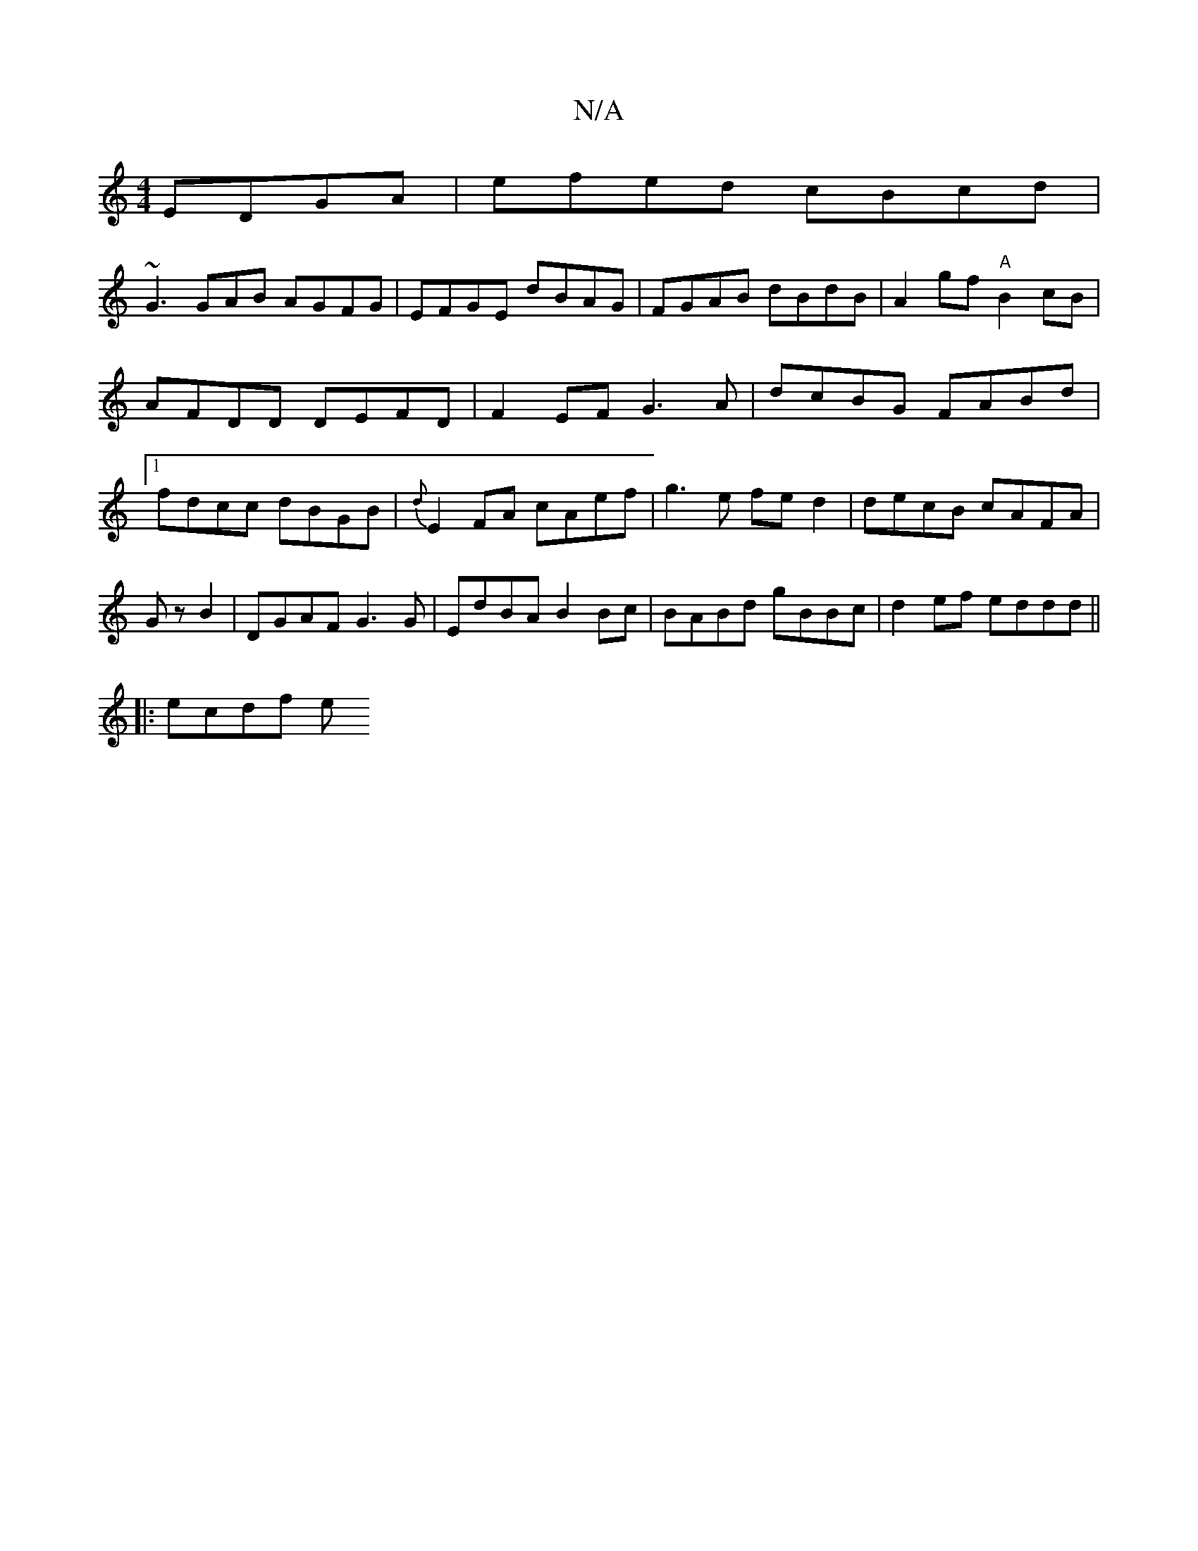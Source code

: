 X:1
T:N/A
M:4/4
R:N/A
K:Cmajor
EDGA|efed cBcd|
~G3 GAB AGFG| EFGE dBAG | FGAB dBdB | A2 gf "A"B2cB|AFDD DEFD|F2EF G3A|dcBG FABd|1 fdcc dBGB|{d}E2 FA cAef|g3e fed2|decB cAFA|GzB2|DGAF G3G|EdBA B2Bc|BABd gBBc|d2ef eddd||
||
|:ecdf e~